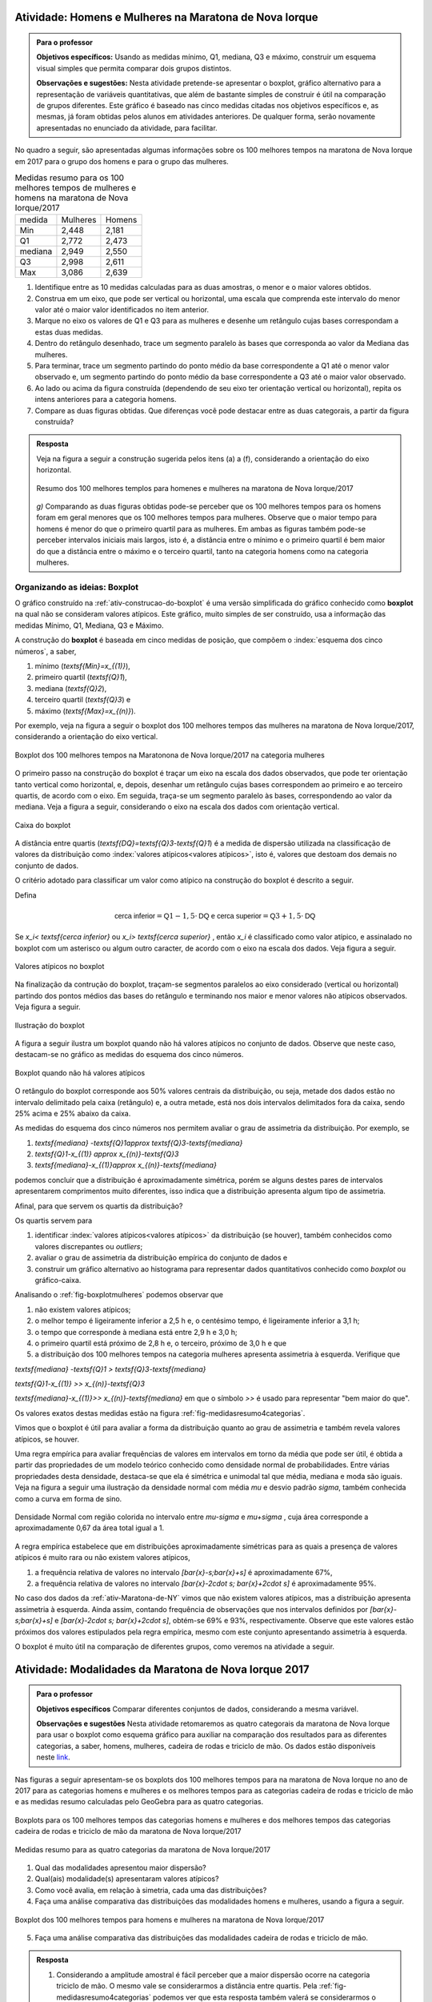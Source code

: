 .. _sec-explorando-3:


.. _ativ-construcao-do-boxplot:

-------------------------------------------------------
Atividade: Homens e Mulheres na Maratona de Nova Iorque
-------------------------------------------------------


.. admonition:: Para o professor

   **Objetivos específicos:** Usando as medidas mínimo, Q1, mediana, Q3 e máximo, construir um esquema visual simples que permita comparar dois grupos distintos.
   
   **Observações e sugestões:** Nesta atividade pretende-se apresentar o boxplot, gráfico alternativo para a representação de variáveis quantitativas, que além de bastante simples de construir é útil na comparação de grupos diferentes. Este gráfico é baseado nas cinco medidas citadas nos objetivos específicos e, as mesmas, já foram obtidas pelos alunos em atividades anteriores. De qualquer forma, serão novamente apresentadas no enunciado da atividade, para facilitar.
   
No quadro a seguir, são apresentadas algumas informações sobre os 100 melhores tempos na maratona de Nova Iorque em 2017 para o grupo dos homens e para o grupo das mulheres.


.. table:: Medidas resumo para os 100 melhores tempos de mulheres e homens na maratona de Nova Iorque/2017
   
   +---------+----------+--------+
   | medida  | Mulheres | Homens |
   +---------+----------+--------+
   | Min     | 2,448    | 2,181  |
   +---------+----------+--------+
   | Q1      | 2,772    | 2,473  |
   +---------+----------+--------+
   | mediana | 2,949    | 2,550  |
   +---------+----------+--------+
   | Q3      | 2,998    | 2,611  |
   +---------+----------+--------+
   | Max     | 3,086    | 2,639  |
   +---------+----------+--------+
 

#. Identifique entre as 10 medidas calculadas para as duas amostras, o menor e o maior valores obtidos. 
#. Construa em um eixo, que pode ser vertical ou horizontal, uma escala que comprenda este intervalo do menor valor até o maior valor identificados no item anterior. 
#. Marque no eixo os valores de Q1 e Q3  para as mulheres e desenhe um retângulo cujas bases correspondam a estas duas medidas.
#. Dentro do retângulo desenhado, trace um segmento paralelo às bases que corresponda ao valor da Mediana das mulheres.
#. Para terminar, trace um segmento partindo do ponto médio da base correspondente a Q1 até o menor valor observado e, um segmento partindo do ponto médio da base correspondente a Q3 até o maior valor observado.
#. Ao lado ou acima da figura construída (dependendo de seu eixo ter orientação vertical ou horizontal), repita os intens anteriores para a categoria homens.
#. Compare as duas figuras obtidas. Que diferenças você pode destacar entre as duas categorais, a partir da figura construída?


.. admonition:: Resposta 

   Veja na figura a seguir a construção sugerida pelos itens (a) a (f), considerando a orientação do eixo horizontal.
   

   .. _fig-boxplotHM:

   .. figure:: _resources/boxplotsHM.png
      :width: 200pt
      :align: center

      Resumo dos 100 melhores templos para homenes e mulheres na maratona de Nova Iorque/2017
      
   `g)` Comparando as duas figuras obtidas pode-se perceber que os 100 melhores tempos para os homens foram em geral menores que os 100 melhores tempos para mulheres. Observe que o maior tempo para homens é menor do que o primeiro quartil para as mulheres. Em ambas as figuras também pode-se perceber intervalos iniciais mais largos, isto é, a distância entre o mínimo e o primeiro quartil é bem maior do que a distância entre o máximo e o terceiro quartil, tanto na categoria homens como na categoria mulheres.



==============================
Organizando as ideias: Boxplot
==============================

O gráfico construído na :ref:`ativ-construcao-do-boxplot` é uma versão simplificada do gráfico conhecido como **boxplot** na qual não se consideram valores atípicos. Este gráfico, muito simples de ser construído, usa a informação das medidas Mínimo, Q1, Mediana, Q3 e Máximo.

A construção do **boxplot** é baseada em  cinco medidas de posição, que compõem o :index:`esquema dos cinco números`, a saber,  

1. mínimo (`\textsf{Min}=x_{(1)}`), 
2. primeiro quartil (`\textsf{Q}1`), 
3. mediana (`\textsf{Q}2`), 
4. terceiro quartil (`\textsf{Q}3`) e 
5. máximo (`\textsf{Max}=x_{(n)}`). 

Por exemplo, veja na figura a seguir o boxplot dos 100 melhores tempos das mulheres na maratona de Nova Iorque/2017, considerando a orientação do  eixo vertical.


.. _fig-boxplotmulheres:
.. figure:: _resources/boxplotmulheres.png
   :width: 200pt
   :align: center

   Boxplot dos 100 melhores tempos na Maratonona de Nova Iorque/2017 na categoria mulheres

O primeiro passo na construção do boxplot é traçar um eixo na escala dos dados observados, que pode ter orientação tanto vertical como horizontal, e, depois, desenhar um retângulo cujas bases correspondem ao primeiro e ao terceiro quartis, de acordo com o eixo. Em seguida, traça-se um segmento paralelo às bases, correspondendo ao valor da mediana. Veja a figura a seguir, considerando o eixo na escala dos dados com orientação vertical.


.. _fig-caixadoboxplot:

.. figure:: _resources/boxplotcaixa_2.png
   :width: 200pt
   :align: center

   Caixa do boxplot


A distância entre quartis (`\textsf{DQ}=\textsf{Q}3-\textsf{Q}1`) é a medida de dispersão utilizada na classificação de valores da distribuição como  :index:`valores atípicos<valores atípicos>`, isto é, valores que destoam dos demais no conjunto de dados. 

O critério adotado para classificar um valor como atípico na construção do boxplot é descrito a seguir. 

Defina 

.. math::

   \textsf{cerca inferior}=\textsf{Q}1-1,5\cdot \textsf{DQ}\textsf{ e }\textsf{cerca superior}=\textsf{Q}3+1,5\cdot \textsf{DQ}



Se `x_i< \textsf{cerca inferior}` ou `x_i> \textsf{cerca superior}` , então `x_i` é classificado como valor atípico, e assinalado no boxplot com um asterisco ou algum outro caracter, de acordo com o eixo na escala dos dados. Veja figura a seguir.


.. _fig-valoresatipicosnoboxplot:

.. figure:: _resources/boxplotdq_2.png
   :width: 300pt
   :align: center

   Valores atípicos no boxplot
   
Na finalização da contrução do boxplot, traçam-se segmentos paralelos ao eixo considerado (vertical ou horizontal) partindo dos pontos médios das bases do retângulo e terminando nos maior e menor valores não atípicos observados. Veja figura a seguir.

.. _fig-finalizacaodoboxplot:

.. figure:: _resources/boxplotcompl_1.png
   :width: 300pt
   :align: center

   Ilustração do boxplot

A figura a seguir ilustra um boxplot quando não há valores atípicos no conjunto de dados. Observe que neste caso, destacam-se no gráfico as medidas do esquema dos cinco números.

.. _fig-boxplotsemvaloratipico:

.. figure:: _resources/boxplotx_1.png
   :width: 200pt
   :align: center

   Boxplot quando não há valores atípicos
  
O retângulo do boxplot corresponde aos 50% valores centrais da distribuição, ou seja, metade dos dados estão no intervalo delimitado pela  caixa (retângulo) e, a outra metade, está nos dois intervalos delimitados fora da caixa, sendo 25% acima e 25% abaixo da caixa. 

As medidas do esquema dos cinco números nos permitem avaliar o grau de assimetria da distribuição. Por exemplo, se

#. `\textsf{mediana} -\textsf{Q}1\approx \textsf{Q}3-\textsf{mediana}`
 
#. `\textsf{Q}1-x_{(1)} \approx x_{(n)}-\textsf{Q}3`

#. `\textsf{mediana}-x_{(1)}\approx x_{(n)}-\textsf{mediana}`

podemos concluir que a distribuição é aproximadamente simétrica, porém se alguns destes pares de intervalos apresentarem comprimentos muito diferentes, isso indica que a distribuição apresenta algum tipo de assimetria.

Afinal, para que servem os quartis da distribuição?

Os quartis servem para 

#. identificar :index:`valores atípicos<valores atípicos>` da distribuição (se houver), também conhecidos como  valores discrepantes ou *outliers*; 
#. avaliar o grau de assimetria da distribuição empírica do conjunto de dados e 
#. construir um gráfico alternativo ao histograma para representar dados quantitativos conhecido como *boxplot* ou gráfico-caixa. 


Analisando o :ref:`fig-boxplotmulheres` podemos observar que 

#. não existem valores atípicos;
#. o melhor tempo é ligeiramente inferior a 2,5 h e, o centésimo tempo, é ligeiramente inferior a 3,1 h;
#. o tempo que corresponde à mediana está entre 2,9 h e 3,0 h;
#. o primeiro quartil está próximo de 2,8 h e, o terceiro, próximo de 3,0 h e que 
#. a distribuição dos 100 melhores tempos na categoria mulheres apresenta assimetria à esquerda. Verifique que

`\textsf{mediana} -\textsf{Q}1 > \textsf{Q}3-\textsf{mediana}`
 
`\textsf{Q}1-x_{(1)} >> x_{(n)}-\textsf{Q}3`

`\textsf{mediana}-x_{(1)}>> x_{(n)}-\textsf{mediana}`  em que o símbolo `>>` é usado para representar "bem  maior do que".


Os valores exatos destas medidas estão na figura :ref:`fig-medidasresumo4categorias`.

Vimos que o boxplot é útil para avaliar a forma da distribuição quanto ao grau de assimetria e também revela valores atípicos, se houver. 

Uma regra empírica para avaliar frequências de valores em intervalos em torno da média que pode ser útil, é obtida a partir das propriedades de um modelo teórico conhecido como densidade normal de probabilidades. Entre várias propriedades desta densidade, destaca-se que ela é simétrica e unimodal tal que média, mediana e moda são iguais. Veja na figura a seguir uma ilustração da densidade normal com média `\mu` e desvio padrão `\sigma`, também conhecida como a curva em forma de sino.


.. _fig-densidade-normal:

.. figure:: _resources/densidadenormal_1.png
   :width: 300pt
   :align: center

   Densidade Normal com região colorida no intervalo entre `\mu-\sigma` e `\mu+\sigma` , cuja área corresponde a aproximadamente 0,67 da área total igual a 1. 


A regra empírica estabelece que em distribuições aproximadamente simétricas para as quais a presença de valores atípicos é muito rara ou não existem valores atípicos, 

#. a frequência relativa de valores no intervalo `[\bar{x}-s;\bar{x}+s]` é aproximadamente 67%,
#. a frequência relativa de valores no intervalo `[\bar{x}-2\cdot s; \bar{x}+2\cdot s]` é aproximadamente 95%.

No caso dos dados da :ref:`ativ-Maratona-de-NY` vimos que não existem valores atípicos, mas a distribuição apresenta assimetria à esquerda. Ainda assim, contando frequência de observações que nos intervalos definidos por `[\bar{x}-s;\bar{x}+s]` e  `[\bar{x}-2\cdot s; \bar{x}+2\cdot s]`,  obtém-se 69% e 93%, respectivamente. Observe que este valores estão próximos dos valores estipulados pela regra empírica, mesmo com este conjunto apresentando assimetria à esquerda.  

O boxplot é muito útil na comparação de diferentes grupos, como veremos na atividade a seguir. 

.. _ativ-comparacaodegruposusandoboxplot:

------------------------------------------------------
Atividade: Modalidades da Maratona de Nova Iorque 2017
------------------------------------------------------


.. admonition:: Para o professor

   **Objetivos específicos** Comparar diferentes conjuntos de dados, considerando a mesma variável.
   
   **Observações e sugestões** Nesta atividade retomaremos as quatro categorais da maratona de Nova Iorque para usar o boxplot como esquema gráfico para auxiliar na comparação dos resultados para as diferentes categorias, a saber, homens, mulheres, cadeira de rodas e triciclo de mão. Os dados estão disponíveis neste `link <https://ggbm.at/ZhqKD9Nz>`_.

Nas figuras a seguir apresentam-se os boxplots dos 100 melhores tempos para na maratona de Nova Iorque no ano de 2017 para as categorias homens e mulheres e os melhores tempos para as categorias cadeira de rodas e triciclo de mão e as medidas resumo calculadas pelo GeoGebra para as quatro categorias.


.. _fig-boxplotsmaratona:

.. figure:: _resources/boxplots_maratona.png
   :width: 400pt
   :align: center

   Boxplots para os 100 melhores tempos das categorias homens e mulheres e dos melhores tempos das categorias cadeira de rodas e triciclo de mão da maratona de Nova Iorque/2017
   

.. _fig-medidasresumo4categorias:

.. figure:: _resources/resumo-quatrocategorias.png
   :width: 500pt
   :align: center

   Medidas resumo para as quatro categorias da maratona de Nova Iorque/2017  
 
   
1. Qual das modalidades apresentou maior dispersão?
2. Qual(ais) modalidade(s) apresentaram valores atípicos?
3. Como você avalia, em relação à simetria, cada uma das distribuições?
4. Faça uma análise comparativa das distribuições das modalidades homens e mulheres, usando a figura a seguir.

.. _fig-boxplothm:

.. figure:: _resources/bphm_1.png
   :width: 300pt
   :align: center

   Boxplot dos 100 melhores tempos para homens e mulheres na maratona de Nova Iorque/2017
   
5. Faça uma análise comparativa das distribuições das modalidades cadeira de rodas e triciclo de mão. 


.. admonition:: Resposta 

   1. Considerando a amplitude amostral é fácil perceber que a maior dispersão ocorre na categoria triciclo de mão. O mesmo vale se considerarmos a distância entre quartis. Pela :ref:`fig-medidasresumo4categorias` podemos ver que esta resposta também valerá se considerarmos o desvio padrão. 
   
   2. Pela :ref:`fig-boxplotsmaratona` podemos ver que a única categoria que não apresentou valores atípicos foi a categoria das mulheres, pois não há pontos destacados no boxplot correspondente às mulheres.
   
   3. Considerando as categorias "cadeira de rodas" e "triciclo de mão", vemos que 
   
   `\textsf{Q1-Min}<< \textsf{Max-Q}3`; 
   
   `\textsf{Mediana-Q}1< \textsf{Q3-Mediana}` e 
   
   `\textsf{Mediana-Min} <<\textsf{Max-mediana}`, em que o símbolo `<<` é usado para indicar "bem menor do que". 
   Logo, conclui-se que nestas categorias tem-se assimetria à direita acentuada. Observe, que nestes dois casos tem-se que a mediana é menor do que a média. Reveja os histogramas construídos na :ref:`ativ-comparacao-de-diferentes-grupos`.
   
   Considerando as categorias "homens" e "mulheres", vemos que 
   
   `\textsf{Q1-Min}>> \textsf{Max-Q}3`; 
   
   `\textsf{Mediana-Q}1 > \textsf{Q3-Mediana}` e 
   
   `\textsf{Mediana-Min} >>\textsf{Max-mediana}`, em que o símbolo `>>` é usado para indicar "bem maior do que". 
   Logo, conclui-se que nestas categorias tem-se assimetria à esquerda acentuada. Observe, que nestes dois casos tem-se que a mediana é maior do que a média. Reveja os histogramas construídos na :ref:`ativ-comparacao-de-diferentes-grupos`.
   
   4. Podemos perceber que ambas as categorias apresentam distribuições com assimetria à esquerda, mas na categoria mulheres não há valores atípicos. Também podemos perceber que a dispersão na categoria mulheres é maior do que na categoria homens, considerando a amplitude, a distância entre quartis e também o desvio padrão. Por esta razão, a categoria mulheres não apresentou valores atípicos. Já para a categoria homens, por ter apresentado menos dispersão, apresentou vários valores atípicos pequenos, que certamente, devem se referir aos tempos dos atletas profissionais. Reveja os histogramas construídos na :ref:`ativ-comparacao-de-diferentes-grupos`.
   
   5. Considerando as categorias "cadeira de rodas" e "triciclo de mão" vemos que na primeira, 51 completaram a maratona e, na segunda, 69 completaram a maratona. Quanto à amplitude, vemos que ela foi maior na cetegoria "triciclo de mão", valendo o mesmo para a distância entre quartis e para o desvio padrão. Possivelmente, esta diferença nas dispersões das duas categorias esteja sendo acarretada pelo maior valor atípico da categoria "triciclo de mão", a saber, 9,5206 h. Já foi observado que ambas as categorias apresentam distribuições com assimetria à direita de modo que a mediana é menor do que a média.
   Reveja os histogramas construídos na :ref:`ativ-comparacao-de-diferentes-grupos`.



.. _sec-Para-saber-mais:

===============
Para saber mais
===============
   
.. _sub-mediadadosagrupados:

Cálculo das medidas de posição  e dispersão para dados agrupados
----------------------------------------------------------------

**Média**

Considere um conjunto de `n` dados agrupados em `c` intervalos de classe.
   
Sejam `\tilde{x}_{1}`, `\tilde{x}_{2}`, ..., `\tilde{x}_{c}` os pontos médios dos `c` intervalos de classe e, `n_1`, `n_2`, ..., `n_c` ,  as frequências absolutas dos `c` intervalos de classe, respectivamente. Lembre que o ponto médio de um intervalo de classe  corresponde à média aritmética dos extremos do intervalo. Neste caso a média é calculada por
   
`\textsf{média}=\bar{x}=\frac{n_1\cdot \tilde{x}_{1}+n_2\cdot \tilde{x}_{2}+\cdots+n_c\cdot \tilde{x}_{c}}{\underbrace{n_1+n_2+\cdots+n_c}_{=n}}=\frac{1}{n}\cdot \displaystyle{\sum^c_{i=1}}n_i\cdot \tilde{x}_i`
   
Denotando por `f_i=\frac{n_i}{n}` a frequência relativa do `i`-ésimo intervalo classe, temos
   
 
`\textsf{média}=\bar{x}=f_1\cdot \tilde{x}_{1}+f_2\cdot \tilde{x}_{2}+\cdots +f_c\cdot \tilde{x}_{c}=\displaystyle{\sum^c_{i=1}}f_i\cdot \tilde{x}_i` 
   
     
Quando os dados estão agrupados em intervalos de classe, a média é calculada como uma média ponderada dos pontos médios das classes em que os pesos são dados pelas frequências absolutas (ou relativas) das classes.

**Mediana**

Para obter uma aproximação da mediana quando os dados estão agrupados, deve-se primeiro determinar as frequências acumuladas (absoluta ou relativa) associadas a cada intervalo. Se as frequências forem absolutas, deve-se identificar em qual intervalo encontra-se a observação na posição central (`\frac{n+1}{2}` se `n` for ímpar, ou as duas posições centrais (`\frac{n}{2}` e `\frac{n}{2}+1`) se `n` for par. Depois, como foi sugerido anteriormente, tome como mediana o ponto médio do intervalo de classe que compreende a(s) posição(ões) central(is).

**Variância e desvio padrão amostrais**

.. math::

   s^2 = \frac{1}{n-1}\sum^c_{i=1}n_i(\tilde{x}_i-\bar{x})^2=\frac{1}{n-1}\left(\sum^c_{i=1}n_i\tilde{x}^2_i- n\bar{x}^2\right )
   
em que `\bar{x}` é a média amostral. Se conhecemos apenas as frequências relativas do conjunto de dados, também podemos calcular a variância amostral por `s^2=\displaystyle{\sum^c_{i=1}}f_i(\tilde{x}_i-\bar{x})^2=\displaystyle{\sum^c_{i=1}}f_i\tilde{x}^2_i -\bar{x}^2`.

O desvio padrão amostral é, então, calculado por `s=\sqrt{s^2}`.

.. _ativ-dadosagrupados:

Atividade: Medidas para dados agrupados
---------------------------------------

.. admonition:: Para o professor

   **Objetivos específicos** Determinar a média, mediana e variância, a partir de um histograma.
   
   **Observações e sugestões** Esta atividade pretende mostrar a utilidade das fórmulas apresentadas nesta seção para obter medidas de posição e dispersão, quando não se conhecem os dados separadamente.

Os resultados obtidos na prova de seleção para vagas de estágio numa empresa estão representados no histograma a seguir.


.. _fig-hist-vagas-estagio:

.. figure:: _resources/exercicio9.png
   :width: 200pt
   :align: center

   Histograma das notas na prova de seleção para vagas de estágio
   
#. Com base neste histograma, calcule a média, a variância, a mediana, a moda, o primeiro quartil e o terceiro quartil.
#. Usando a informação do histograma, faça um esboço do boxplot destes dados.


.. admonition:: Resposta 

   #. A média pode ser calculada por `\bar{x}\approx`
   
      `0,15\cdot 1+0,25\cdot 3+0,20\cdot 5+0,3 \cdot 7+0,1\cdot 9=` 
   
      `0,15+0,75+1+2,1+0,9=4,9`.
   
      Para calcular a variância, primeiro obtemos uma aproximação para a soma de quadrados das notas, dada por 
   
      `0,15\cdot 1^2+0,25\cdot 3^2+0,20\cdot 5^2+0,3 \cdot 7^2+0,1\cdot 9^2=`
   
      `0,15+2,25+5+14,7+8,1=30,2`, assim, `s^2\approx 30,2-4,9^2=6,19`.
   
      A classe modal corresponde ao intervalo delimitado por 6 e 8, uma aproximação para o valor modal é considerar o ponto médio da classe modal. Neste caso, temos que 7 é uma aproximação para o valor da moda nesta distribuição.
   
      Não podemos identificar quem é o valor central ou valores centrais, pois não foi dada a informação do número de candidatos que fizeram a prova. Mas isso não é problema, pois a mediana divide a distribuição em dois intervalos de frequências iguais a 50%. Logo, precisamos identificar em que intervalo, cairá a mediana e, como apresentado na :ref:`sec-organizando1` tomar o ponto médio desta classe como aproximação para o valor da mediana. Observe na figura que a frequência do primeiro intervalo é 0,15; a frequência acumulada, considerando os dois primeiros intervalos é 0,15+0,25=0,40 ainda é menod do que 0,5. Considerando os três primeiros intervalos, a frequência acumulada é 0,4+0,2=0,6. Logo, a mediana está no intervalo delimitado por 4 e 6, de modo que tomamos o ponto médio deste intervalo como uma aproxmação para o valor da mediana, a saber, 5.
   
      O mesmo raciocínio utilizado para obter a mediana, pode ser usado para obter aproximações do primeiro e terceiro quartis. Em vez de 50% na frequência acumulada, deveremos encontrar 25% e 75%, respectivamente. Como a frequência do primeiro intervalo é 0,15 e a frequência acumulada, considerando os dois primeiros intervalos é 0,15+0,25=0,40, seque que o primeiro quartil deve estar no segundo intervalo delimitado por 2 e 4. Logo, tomamos o ponto médio deste intervalo como uma aproximação para o primeiro quartil, a saber, 3. Até o terceiro intervalo a frequência acumumulada é 0,6, considerando o quarto intervalo, a frequência acumulada é 0,9. Logo, como o terceiro quartil está no quarto intervalo, tomamos o ponto médio  7 com aproximação para o terceiro quartil.
   
   #. Com base no histograma temos o seguinte esquema dos cinco números Min=0, Q1=3, Mediana=5, Q3=7, Max=10. DQ=7-3=4. Cerca inferior=3-6=-3, cerca superior=7+6=13. Logo, não existem valores discrepantes. A figura a seguir ilustra um boxplot para este esquema dos cinco números.
   
   
   .. _fig-coloque-aqui-o-nome:

   .. figure:: _resources/boxplotexercicio9.png
      :width: 200pt
      :align: center

      Boxplot dos resultados dos candidatos na prova de seleçãotexto
   

   
  





.. _sub-determinacao-dos-quartis:

Um método para a determinação dos quartis
-----------------------------------------

Existem métodos diferentes para determinar os quartis de um conjunto `\{x_1,x_2,\cdots,x_n\}` de `n` observações. Um método simples será descrito a seguir. 

Tome `\textsf{Q}1` como o valor correspondente à posição `\frac{n+1}{4}` depois de ordenar os dados. 

Tome `\textsf{Q}2` como a mediana do conjunto de dados, calculada pelo método apresentado para o cálculo da mediana.

Tome `\textsf{Q}3` como o valor correspondente à posição `\frac{3n+1}{4}` depois de ordenar os dados. 

Se os resultados de  `\frac{n+1}{4}` e `\frac{3n+1}{4}` não forem números inteiros, arredonde-os para o inteiro mais próximo. Se a parte decimal do resultado destas operações for 0,5; calcule a média dos dois valores nas posições correspondentes. Por exemplo, suponha `n=21` tal que `(21+1)/4=5,5`. Assim, neste caso, para obter o primeiro quartil, calcule a média dos valores nas posições 5 e 6.

Vamos voltar aos dados da :ref:`ativ-Notas-de-Artes`. Como `n=35`, para o primeiro quartil tomaremos o valor da posição `\frac{35+1}{4}=9`, a saber, `\textsf{Q}1=5`, já vimos que a mediana é 6,5 e, para o terceiro quartil tomaremos o valor da posição `\frac{3\cdot 35+1}{4}=26,5`. Como 26,5 é equidistante das posições 26 e 27, tomaremos o terceiro quartil como a média dos dois valores nestas duas posições, a saber, `\textsf{Q}3=\frac{7,3+7,5}{2}=7,4`. Logo, podemos dizer que na turma cerca de 25% das notas foram menores do que 5 e cerca de 25% das notas foram maiores do que 7,4.


.. _sub-soma-desvios-da-media:

Soma dos desvios da média
-------------------------

Considerando o conjunto `\{ x_1,x_2,\cdots, x_n\}` com `n` observações, seja `\bar{x}` a média deste conjunto.  Define-se como um :index:`desvio da média`, a diferença entre uma observação e a média, a saber, 

.. math::

   d_i=x_i-\bar{x}, \quad i=1,2,\cdots, n
   
Uma propriedade dos desvios da média é dada por


.. math::

   \sum^n_{i=1}d_i=\sum^n_{i=1}(x_i-\bar{x})=0, 
   
qualquer que seja o conjunto `\{ x_1,x_2,\cdots, x_n\}`.

Demonstração: 

`\displaystyle{\sum^n_{i=1}} (x_i-\bar{x})=(x_1-\bar{x})+(x_2-\bar{x})+\cdots+(x_n-\bar{x})=\\ \underbrace{(x_1+x_2+\cdots +x_n)}_{=n\cdot \bar{x}} - n\cdot \bar{x}=0`

lembrando que `\bar{x}=\frac{x_1+x_2+\cdots+x_n}{n}`.

Veja um exemplo na seção :ref:`sub-desviosdamedia`.


.. _sub-formula-calculo-variancia:

Fórmula para o cálculo da variância amostral
--------------------------------------------

Vimos que a variância amostral do conjunto de dados `\{x_1,x_2,\cdots,x_n\}` é definida por 

.. math::

   s^2 = \frac{1}{n-1}\cdot \sum^n_{i=1} (x_i-\bar{x})^2=\frac{(x_1-\bar{x})^2+(x_2-\bar{x})^2+\cdots+(x_n-\bar{x})^2}{n-1}
   
De fato, é possível mostrar que

.. math::

   s^2 = \frac{1}{n-1}\cdot \left (\sum^n_{i=1} x^2_i-n\cdot \bar{x}^2\right )
   
Demonstração:  Expandindo a soma no numerador da fórmula da variância é possível concluir que 

.. math::

   \sum^n_{i=1}(x_i-\bar{x})^2= \sum^n_{i=1} x^2_i -n\cdot \bar{x}^2
   
Lembre que `(x_i-\bar{x})^2=x^2_i-2\cdot \bar{x}\cdot x_i+\bar{x}^2`. Assim, 

.. math::

   \small {\sum^n_{i=1}(x_i-\bar{x})^2=\sum^n_{i=1}(x^2_i-2\cdot \bar{x}\cdot x_i+\bar{x}^2)=\\ (x^2_1-2\cdot\bar{x}\cdot x_1+\bar{x}^2)+(x^2_2-2\cdot\bar{x}\cdot x_2+\bar{x}^2)+ \cdots + (x^2_n-2\cdot\bar{x}\cdot x_n+\bar{x}^2)}
   
Como a soma é finita, podemos reunir os termos semelhantes, obtendo

.. math::

   \sum^n_{i=1}(x_i-\bar{x})^2= \\ (x^2_1+x^2_2+\cdots x^2_n)\underbrace{-2\cdot \bar{x}\cdot \overbrace{(x_1+x_2+\cdots+x_n)}^{=n\cdot \bar{x}}}_{=-2\cdot n\cdot \bar{x}^2}+n\cdot \bar{x}^2= \\ \sum^n_{i=1} x^2_i-n\cdot\bar{x}^2
   
Vamos voltar aos dados da :ref:`ativ-Notas-de-Artes`. Temos `n=35`, `\displaystyle{\sum^{35}_{i=1}}x_i=207,5` e `\displaystyle{\sum^{35}_{i=1}}x^2_i=1361,39`  tal que `\bar{x}=\frac{207,5}{35}\approx 5,93` e 


.. math::

   s^2=\frac{1}{34}\left ( 1361,39-35\cdot 5,93^2\right )\approx 3,8417 
   
tal que o desvio padrão amostral é, aproximadamente, 1,96.

   

   








 
 